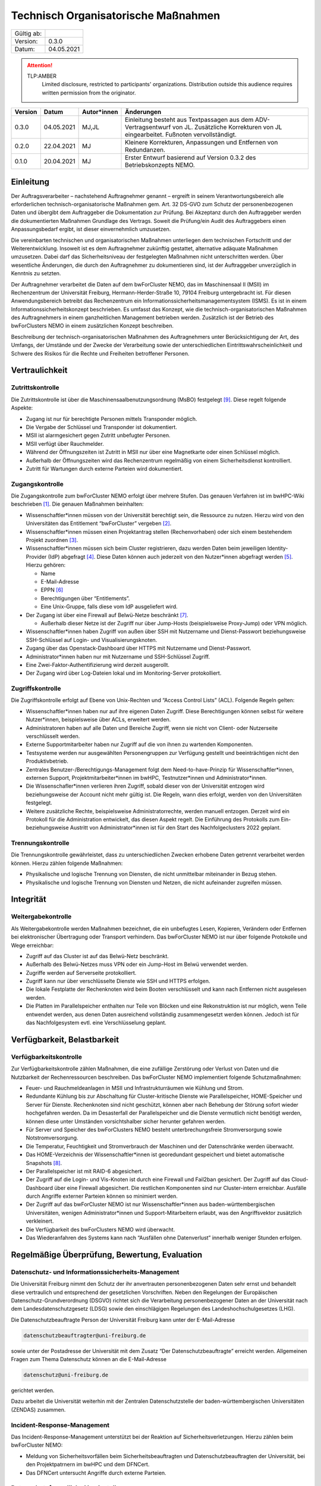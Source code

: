 ====================================
Technisch Organisatorische Maßnahmen
====================================

============= =====
Gültig ab:
Version:      0.3.0
Datum:        04.05.2021
============= =====

.. .. warning::
..    TLP:RED
..       Not for disclosure, restricted to participants only. Distribution outside this audience requires written permission from the originator.

.. attention::
   TLP:AMBER
      Limited disclosure, restricted to participants' organizations. Distribution outside this audience requires written permission from the originator.

.. .. important::
..    TLP:GREEN
..       Limited disclosure, restricted to the community/sector. Distribution outside this audience requires written permission from the originator.

.. .. note::
..    TLP:WHITE
..       Disclosure not limited.

========= ==========  =============== ==========================================
Version   Datum       Autor*innen     Änderungen
========= ==========  =============== ==========================================
0.3.0     04.05.2021  MJ,JL           Einleitung besteht aus Textpassagen aus dem ADV-Vertragsentwurf von JL. Zusätzliche Korrekturen von JL eingearbeitet. Fußnoten vervollständigt.
0.2.0     22.04.2021  MJ              Kleinere Korrekturen, Anpassungen und Entfernen von Redundanzen.
0.1.0     20.04.2021  MJ              Erster Entwurf basierend auf Version 0.3.2 des Betriebskonzepts NEMO.
========= ==========  =============== ==========================================


Einleitung
==========

Der Auftragsverarbeiter – nachstehend Auftragnehmer genannt – ergreift
in seinem Verantwortungsbereich alle erforderlichen
technisch-organisatorische Maßnahmen gem. Art. 32 DS-GVO zum Schutz der
personenbezogenen Daten und übergibt dem Auftraggeber die Dokumentation
zur Prüfung. Bei Akzeptanz durch den Auftraggeber werden die
dokumentierten Maßnahmen Grundlage des Vertrags. Soweit die Prüfung/ein
Audit des Auftraggebers einen Anpassungsbedarf ergibt, ist dieser
einvernehmlich umzusetzen.

Die vereinbarten technischen und organisatorischen Maßnahmen unterliegen
dem technischen Fortschritt und der Weiterentwicklung. Insoweit ist es
dem Auftragnehmer zukünftig gestattet, alternative adäquate Maßnahmen
umzusetzen. Dabei darf das Sicherheitsniveau der festgelegten Maßnahmen
nicht unterschritten werden. Über wesentliche Änderungen, die durch den
Auftragnehmer zu dokumentieren sind, ist der Auftraggeber unverzüglich
in Kenntnis zu setzten.

Der Auftragnehmer verarbeitet die Daten auf dem bwForCluster NEMO, das
im Maschinensaal II (MSII) im Rechenzentrum der Universität Freiburg,
Hermann-Herder-Straße 10, 79104 Freiburg untergebracht ist. Für diesen
Anwendungsbereich betreibt das Rechenzentrum ein
Informationssicherheitsmanagementsystem (ISMS). Es ist in einem
Informationssicherheitskonzept beschrieben. Es umfasst das Konzept, wie
die technisch-organisatorischen Maßnahmen des Auftragnehmers in einem
ganzheitlichen Management betrieben werden. Zusätzlich ist der Betrieb
des bwForClusters NEMO in einem zusätzlichen Konzept beschreiben.

Beschreibung der technisch-organisatorischen Maßnahmen des
Auftragnehmers unter Berücksichtigung der Art, des Umfangs, der Umstände
und der Zwecke der Verarbeitung sowie der unterschiedlichen
Eintrittswahrscheinlichkeit und Schwere des Risikos für die Rechte und
Freiheiten betroffener Personen.


Vertraulichkeit
===============

Zutrittskontrolle
~~~~~~~~~~~~~~~~~

Die Zutrittskontrolle ist über die Maschinensaalbenutzungsordnung (MsBO)
festgelegt [9]_. Diese
regelt folgende Aspekte:

-  Zugang ist nur für berechtigte Personen mittels Transponder möglich.

-  Die Vergabe der Schlüssel und Transponder ist dokumentiert.

-  MSII ist alarmgesichert gegen Zutritt unbefugter Personen.

-  MSII verfügt über Rauchmelder.

-  Während der Öffnungszeiten ist Zutritt in MSII nur über eine
   Magnetkarte oder einen Schlüssel möglich.

-  Außerhalb der Öffnungszeiten wird das Rechenzentrum regelmäßig von
   einem Sicherheitsdienst kontrolliert.

-  Zutritt für Wartungen durch externe Parteien wird dokumentiert.

Zugangskontrolle
~~~~~~~~~~~~~~~~

Die Zugangskontrolle zum bwForCluster NEMO erfolgt über mehrere Stufen.
Das genauen Verfahren ist im bwHPC-Wiki beschrieben [1]_. Die genauen
Maßnahmen beinhalten:

-  Wissenschaftler*innen müssen von der Universität berechtigt sein, die
   Ressource zu nutzen. Hierzu wird von den Universitäten das
   Entitlement “bwForCluster” vergeben [2]_.

-  Wissenschaftler*innen müssen einen Projektantrag stellen
   (Rechenvorhaben) oder sich einem bestehendem Projekt zuordnen [3]_.

-  Wissenschaftler*innen müssen sich beim Cluster registrieren, dazu
   werden Daten beim jeweiligen Identity-Provider (IdP) abgefragt [4]_.
   Diese Daten können auch jederzeit von den Nutzer*innen abgefragt
   werden [5]_. Hierzu gehören:

   -  Name

   -  E-Mail-Adresse

   -  EPPN [6]_

   -  Berechtigungen über “Entitlements”.

   -  Eine Unix-Gruppe, falls diese vom IdP ausgeliefert wird.

-  Der Zugang ist über eine Firewall auf Belwü-Netze beschränkt [7]_.

   -  Außerhalb dieser Netze ist der Zugriff nur über Jump-Hosts
      (beispielsweise Proxy-Jump) oder VPN möglich.

-  Wissenschaftler*innen haben Zugriff von außen über SSH mit Nutzername
   und Dienst-Passwort beziehungsweise SSH-Schlüssel auf Login- und
   Visualisierungsknoten.

-  Zugang über das Openstack-Dashboard über HTTPS mit Nutzername und
   Dienst-Passwort.

-  Administrator*innen haben nur mit Nutzername und SSH-Schlüssel
   Zugriff.

-  Eine Zwei-Faktor-Authentifizierung wird derzeit ausgerollt.

-  Der Zugang wird über Log-Dateien lokal und im Monitoring-Server
   protokolliert.

Zugriffskontrolle
~~~~~~~~~~~~~~~~~

Die Zugriffskontrolle erfolgt auf Ebene von Unix-Rechten und “Access
Control Lists” (ACL). Folgende Regeln gelten:

-  Wissenschaftler*innen haben nur auf ihre eigenen Daten Zugriff. Diese
   Berechtigungen können selbst für weitere Nutzer*innen, beispielsweise
   über ACLs, erweitert werden.

-  Administratoren haben auf alle Daten und Bereiche Zugriff, wenn sie
   nicht von Client- oder Nutzerseite verschlüsselt werden.

-  Externe Supportmitarbeiter haben nur Zugriff auf die von ihnen zu
   wartenden Komponenten.

-  Testsysteme werden nur ausgewählten Personengruppen zur Verfügung
   gestellt und beeinträchtigen nicht den Produktivbetrieb.

-  Zentrales Benutzer-/Berechtigungs-Management folgt dem
   Need-to-have-Prinzip für Wissenschaftler*innen, externen Support,
   Projektmitarbeiter*innen im bwHPC, Testnutzer*innen und
   Administrator*innen.

-  Die Wissenschafler*innen verlieren ihren Zugriff, sobald dieser von
   der Universität entzogen wird beziehungsweise der Account nicht mehr
   gültig ist. Die Regeln, wann dies erfolgt, werden von den
   Universitäten festgelegt.

-  Weitere zusätzliche Rechte, beispielsweise Administratorrechte,
   werden manuell entzogen. Derzeit wird ein Protokoll für die
   Administration entwickelt, das diesen Aspekt regelt. Die Einführung
   des Protokolls zum Ein- beziehungsweise Austritt von
   Administrator*innen ist für den Start des Nachfolgeclusters 2022
   geplant.

Trennungskontrolle
~~~~~~~~~~~~~~~~~~

Die Trennungskontrolle gewährleistet, dass zu unterschiedlichen Zwecken
erhobene Daten getrennt verarbeitet werden können. Hierzu zählen
folgende Maßnahmen:

-  Physikalische und logische Trennung von Diensten, die nicht
   unmittelbar miteinander in Bezug stehen.

-  Physikalische und logische Trennung von Diensten und Netzen, die
   nicht aufeinander zugreifen müssen.


Integrität
==========

Weitergabekontrolle
~~~~~~~~~~~~~~~~~~~

Als Weitergabekontrolle werden Maßnahmen bezeichnet, die ein unbefugtes
Lesen, Kopieren, Verändern oder Entfernen bei elektronischer Übertragung
oder Transport verhindern. Das bwForCluster NEMO ist nur über folgende
Protokolle und Wege erreichbar:

-  Zugriff auf das Cluster ist auf das Belwü-Netz beschränkt.

-  Außerhalb des Belwü-Netzes muss VPN oder ein Jump-Host im Belwü
   verwendet werden.

-  Zugriffe werden auf Serverseite protokolliert.

-  Zugriff kann nur über verschlüsselte Dienste wie SSH und HTTPS
   erfolgen.

-  Die lokale Festplatte der Rechenknoten wird beim Booten verschlüsselt
   und kann nach Entfernen nicht ausgelesen werden.

-  Die Platten im Parallelspeicher enthalten nur Teile von Blöcken und
   eine Rekonstruktion ist nur möglich, wenn Teile entwendet werden, aus
   denen Daten ausreichend vollständig zusammengesetzt werden können.
   Jedoch ist für das Nachfolgesystem evtl. eine Verschlüsselung
   geplant.


Verfügbarkeit, Belastbarkeit
============================

Verfügbarkeitskontrolle
~~~~~~~~~~~~~~~~~~~~~~~

Zur Verfügbarkeitskontrolle zählen Maßnahmen, die eine zufällige
Zerstörung oder Verlust von Daten und die Nutzbarkeit der
Rechenressourcen beschreiben. Das bwForCluster NEMO implementiert
folgende Schutzmaßnahmen:

-  Feuer- und Rauchmeldeanlagen in MSII und Infrastrukturräumen wie
   Kühlung und Strom.

-  Redundante Kühlung bis zur Abschaltung für Cluster-kritische Dienste
   wie Parallelspeicher, HOME-Speicher und Server für Dienste.
   Rechenknoten sind nicht geschützt, können aber nach Behebung der
   Störung sofort wieder hochgefahren werden. Da im Desasterfall der
   Parallelspeicher und die Dienste vermutlich nicht benötigt werden,
   können diese unter Umständen vorsichtshalber sicher herunter gefahren
   werden.

-  Für Server und Speicher des bwForClusters NEMO besteht
   unterbrechungsfreie Stromversorgung sowie Notstromversorgung.

-  Die Temperatur, Feuchtigkeit und Stromverbrauch der Maschinen und der
   Datenschränke werden überwacht.

-  Das HOME-Verzeichnis der Wissenschaftler*innen ist georedundant
   gespeichert und bietet automatische Snapshots [8]_.

-  Der Parallelspeicher ist mit RAID-6 abgesichert.

-  Der Zugriff auf die Login- und Vis-Knoten ist durch eine Firewall und
   Fail2ban gesichert. Der Zugriff auf das Cloud-Dashboard über eine
   Firewall abgesichert. Die restlichen Komponenten sind nur
   Cluster-intern erreichbar. Ausfälle durch Angriffe externer Parteien
   können so minimiert werden.

-  Der Zugriff auf das bwForCluster NEMO ist nur Wissenschaftler*innen
   aus baden-württembergischen Universitäten, wenigen
   Administrator*innen und Support-Mitarbeitern erlaubt, was den
   Angriffsvektor zusätzlich verkleinert.

-  Die Verfügbarkeit des bwForClusters NEMO wird überwacht.

-  Das Wiederanfahren des Systems kann nach “Ausfällen ohne
   Datenverlust” innerhalb weniger Stunden erfolgen.


Regelmäßige Überprüfung, Bewertung, Evaluation
==============================================

Datenschutz- und Informationssicherheits-Management
~~~~~~~~~~~~~~~~~~~~~~~~~~~~~~~~~~~~~~~~~~~~~~~~~~~

Die Universität Freiburg nimmt den Schutz der ihr anvertrauten
personenbezogenen Daten sehr ernst und behandelt diese vertraulich und
entsprechend der gesetzlichen Vorschriften. Neben den Regelungen der
Europäischen Datenschutz-Grundverordnung (DSGVO) richtet sich die
Verarbeitung personenbezogener Daten an der Universität nach dem
Landesdatenschutzgesetz (LDSG) sowie den einschlägigen Regelungen des
Landeshochschulgesetzes (LHG).

Die Datenschutzbeauftragte Person der Universität Freiburg kann unter
der E-Mail-Adresse

.. code-block:: bash

   datenschutzbeauftragter@uni-freiburg.de

sowie unter der Postadresse der Universität mit dem Zusatz “Der
Datenschutzbeauftragte” erreicht werden. Allgemeinen Fragen zum Thema
Datenschutz können an die E-Mail-Adresse

.. code-block:: bash

   datenschutz@uni-freiburg.de

gerichtet werden.

Dazu arbeitet die Universität weiterhin mit der Zentralen
Datenschutzstelle der baden-württembergischen Universitäten (ZENDAS)
zusammen.

Incident-Response-Management
~~~~~~~~~~~~~~~~~~~~~~~~~~~~

Das Incident-Response-Management unterstützt bei der Reaktion auf
Sicherheitsverletzungen. Hierzu zählen beim bwForCluster NEMO:

-  Meldung von Sicherheitsvorfällen beim Sicherheitsbeauftragten und
   Datenschutzbeauftragten der Universität, bei den Projektpatrnern im
   bwHPC und dem DFNCert.

-  Das DFNCert untersucht Angriffe durch externe Parteien.

Datenschutzfreundliche Voreinstellungen
~~~~~~~~~~~~~~~~~~~~~~~~~~~~~~~~~~~~~~~

Für die Registrierung beim bwForCluster NEMO werden nur so viele
personenbezogene Daten erhoben, wie für den Dienst notwendig sind, siehe
Abschnitt `Zugangskontrolle`_.


Referenzen
==========

.. [1]
   Registrierungsprozedur im zentralen HPC-Wiki:
   https://wiki.bwhpc.de/e/BwForCluster_User_Access, besucht am
   20.04.2021.

.. [2]
   Beschreibung des Attributs Entitlement:
   https://www.bwidm.de/attribute.php#Berechtigung, besucht am
   04.05.2021.

.. [3]
   Hierzu werden an der “Zentralen Antragsseite” (ZAS) folgende
   Attribute abgefragt: https://www.bwidm.de/dienste.php, besucht am
   04.05.2021.

.. [4]
   Siehe Dienst bwForCluster für genaue Beschreibung der abgefragten
   Daten: https://www.bwidm.de/dienste.php, besucht am 04.05.2021.

.. [5]
   Wissenschaftler*innen aus Baden-Württemberg können sich registrieren
   und danach ihre gespeicherten Daten auf der Registrierungsseite
   überprüfen: https://bwservices.uni-freiburg.de/user/index.xhtml,
   besucht am 20.04.2021.

.. [6]
   Beschreibung des Attributs EPPN:
   https://www.bwidm.de/attribute.php#Principal%20Name, besucht am
   04.05.2021.

.. [7]
   Der Zugriff ist auf die IPv4-Prefixe des Belwü-Netzes beschränkt:
   https://bgpview.io/asn/553, besucht am 16.04.2021.

.. [8]
   Snapshots sind regelmäßige Speicherstände des HOME-Verzeichnisses zum
   Zeitpunkt der Aufnahme.

.. [9]
   SCHULZ, Janne Chr., Dirk von SUCHODOLETZ, Ulrich GEHRING,
   Willibald MEYER und Jan LEENDERTSE, 2020.
   *Maschinensaalbenutzungsordnung des Rechenzentrums der Universität
   Freiburg: Richtlinien für das Hosting und Housing von Hardware in
   den Räumen des Rechenzentrums der Universität Freiburg*.
   techreport. Rechenzentrum der Universität Freiburg
